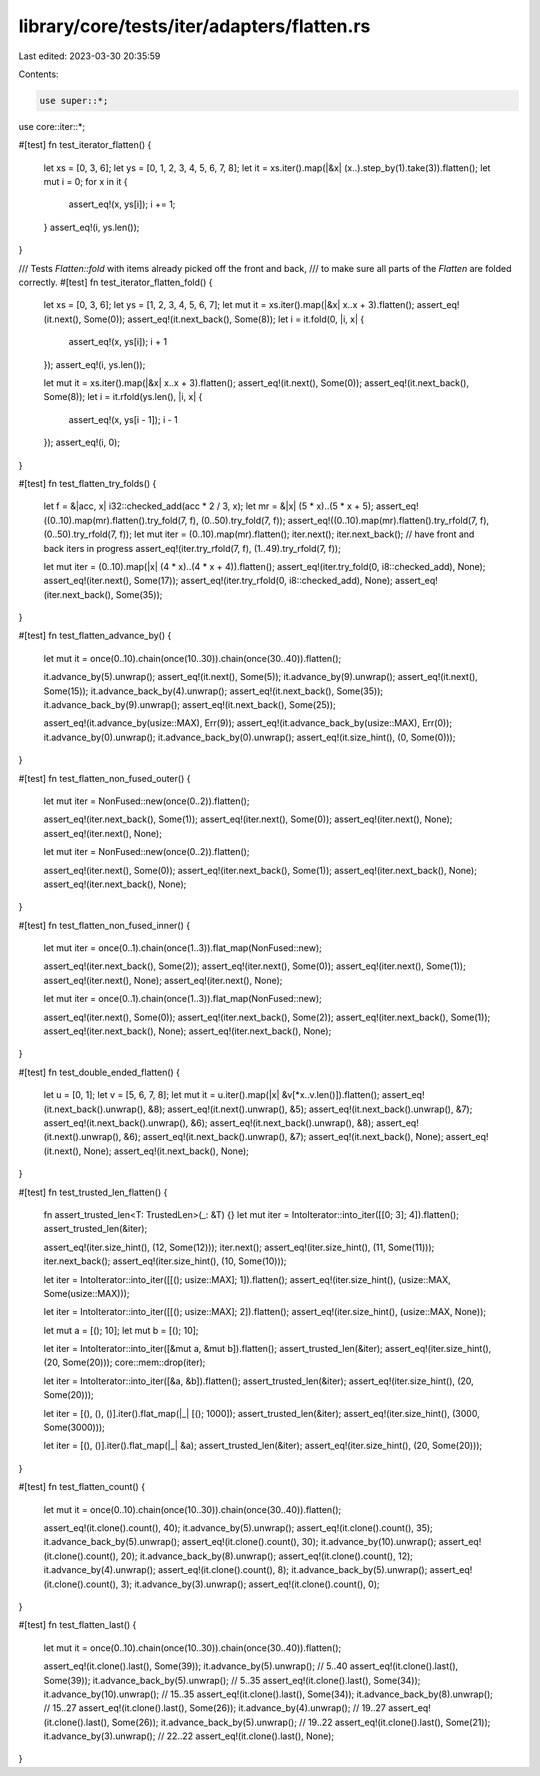 library/core/tests/iter/adapters/flatten.rs
===========================================

Last edited: 2023-03-30 20:35:59

Contents:

.. code-block:: rs

    use super::*;
use core::iter::*;

#[test]
fn test_iterator_flatten() {
    let xs = [0, 3, 6];
    let ys = [0, 1, 2, 3, 4, 5, 6, 7, 8];
    let it = xs.iter().map(|&x| (x..).step_by(1).take(3)).flatten();
    let mut i = 0;
    for x in it {
        assert_eq!(x, ys[i]);
        i += 1;
    }
    assert_eq!(i, ys.len());
}

/// Tests `Flatten::fold` with items already picked off the front and back,
/// to make sure all parts of the `Flatten` are folded correctly.
#[test]
fn test_iterator_flatten_fold() {
    let xs = [0, 3, 6];
    let ys = [1, 2, 3, 4, 5, 6, 7];
    let mut it = xs.iter().map(|&x| x..x + 3).flatten();
    assert_eq!(it.next(), Some(0));
    assert_eq!(it.next_back(), Some(8));
    let i = it.fold(0, |i, x| {
        assert_eq!(x, ys[i]);
        i + 1
    });
    assert_eq!(i, ys.len());

    let mut it = xs.iter().map(|&x| x..x + 3).flatten();
    assert_eq!(it.next(), Some(0));
    assert_eq!(it.next_back(), Some(8));
    let i = it.rfold(ys.len(), |i, x| {
        assert_eq!(x, ys[i - 1]);
        i - 1
    });
    assert_eq!(i, 0);
}

#[test]
fn test_flatten_try_folds() {
    let f = &|acc, x| i32::checked_add(acc * 2 / 3, x);
    let mr = &|x| (5 * x)..(5 * x + 5);
    assert_eq!((0..10).map(mr).flatten().try_fold(7, f), (0..50).try_fold(7, f));
    assert_eq!((0..10).map(mr).flatten().try_rfold(7, f), (0..50).try_rfold(7, f));
    let mut iter = (0..10).map(mr).flatten();
    iter.next();
    iter.next_back(); // have front and back iters in progress
    assert_eq!(iter.try_rfold(7, f), (1..49).try_rfold(7, f));

    let mut iter = (0..10).map(|x| (4 * x)..(4 * x + 4)).flatten();
    assert_eq!(iter.try_fold(0, i8::checked_add), None);
    assert_eq!(iter.next(), Some(17));
    assert_eq!(iter.try_rfold(0, i8::checked_add), None);
    assert_eq!(iter.next_back(), Some(35));
}

#[test]
fn test_flatten_advance_by() {
    let mut it = once(0..10).chain(once(10..30)).chain(once(30..40)).flatten();

    it.advance_by(5).unwrap();
    assert_eq!(it.next(), Some(5));
    it.advance_by(9).unwrap();
    assert_eq!(it.next(), Some(15));
    it.advance_back_by(4).unwrap();
    assert_eq!(it.next_back(), Some(35));
    it.advance_back_by(9).unwrap();
    assert_eq!(it.next_back(), Some(25));

    assert_eq!(it.advance_by(usize::MAX), Err(9));
    assert_eq!(it.advance_back_by(usize::MAX), Err(0));
    it.advance_by(0).unwrap();
    it.advance_back_by(0).unwrap();
    assert_eq!(it.size_hint(), (0, Some(0)));
}

#[test]
fn test_flatten_non_fused_outer() {
    let mut iter = NonFused::new(once(0..2)).flatten();

    assert_eq!(iter.next_back(), Some(1));
    assert_eq!(iter.next(), Some(0));
    assert_eq!(iter.next(), None);
    assert_eq!(iter.next(), None);

    let mut iter = NonFused::new(once(0..2)).flatten();

    assert_eq!(iter.next(), Some(0));
    assert_eq!(iter.next_back(), Some(1));
    assert_eq!(iter.next_back(), None);
    assert_eq!(iter.next_back(), None);
}

#[test]
fn test_flatten_non_fused_inner() {
    let mut iter = once(0..1).chain(once(1..3)).flat_map(NonFused::new);

    assert_eq!(iter.next_back(), Some(2));
    assert_eq!(iter.next(), Some(0));
    assert_eq!(iter.next(), Some(1));
    assert_eq!(iter.next(), None);
    assert_eq!(iter.next(), None);

    let mut iter = once(0..1).chain(once(1..3)).flat_map(NonFused::new);

    assert_eq!(iter.next(), Some(0));
    assert_eq!(iter.next_back(), Some(2));
    assert_eq!(iter.next_back(), Some(1));
    assert_eq!(iter.next_back(), None);
    assert_eq!(iter.next_back(), None);
}

#[test]
fn test_double_ended_flatten() {
    let u = [0, 1];
    let v = [5, 6, 7, 8];
    let mut it = u.iter().map(|x| &v[*x..v.len()]).flatten();
    assert_eq!(it.next_back().unwrap(), &8);
    assert_eq!(it.next().unwrap(), &5);
    assert_eq!(it.next_back().unwrap(), &7);
    assert_eq!(it.next_back().unwrap(), &6);
    assert_eq!(it.next_back().unwrap(), &8);
    assert_eq!(it.next().unwrap(), &6);
    assert_eq!(it.next_back().unwrap(), &7);
    assert_eq!(it.next_back(), None);
    assert_eq!(it.next(), None);
    assert_eq!(it.next_back(), None);
}

#[test]
fn test_trusted_len_flatten() {
    fn assert_trusted_len<T: TrustedLen>(_: &T) {}
    let mut iter = IntoIterator::into_iter([[0; 3]; 4]).flatten();
    assert_trusted_len(&iter);

    assert_eq!(iter.size_hint(), (12, Some(12)));
    iter.next();
    assert_eq!(iter.size_hint(), (11, Some(11)));
    iter.next_back();
    assert_eq!(iter.size_hint(), (10, Some(10)));

    let iter = IntoIterator::into_iter([[(); usize::MAX]; 1]).flatten();
    assert_eq!(iter.size_hint(), (usize::MAX, Some(usize::MAX)));

    let iter = IntoIterator::into_iter([[(); usize::MAX]; 2]).flatten();
    assert_eq!(iter.size_hint(), (usize::MAX, None));

    let mut a = [(); 10];
    let mut b = [(); 10];

    let iter = IntoIterator::into_iter([&mut a, &mut b]).flatten();
    assert_trusted_len(&iter);
    assert_eq!(iter.size_hint(), (20, Some(20)));
    core::mem::drop(iter);

    let iter = IntoIterator::into_iter([&a, &b]).flatten();
    assert_trusted_len(&iter);
    assert_eq!(iter.size_hint(), (20, Some(20)));

    let iter = [(), (), ()].iter().flat_map(|_| [(); 1000]);
    assert_trusted_len(&iter);
    assert_eq!(iter.size_hint(), (3000, Some(3000)));

    let iter = [(), ()].iter().flat_map(|_| &a);
    assert_trusted_len(&iter);
    assert_eq!(iter.size_hint(), (20, Some(20)));
}

#[test]
fn test_flatten_count() {
    let mut it = once(0..10).chain(once(10..30)).chain(once(30..40)).flatten();

    assert_eq!(it.clone().count(), 40);
    it.advance_by(5).unwrap();
    assert_eq!(it.clone().count(), 35);
    it.advance_back_by(5).unwrap();
    assert_eq!(it.clone().count(), 30);
    it.advance_by(10).unwrap();
    assert_eq!(it.clone().count(), 20);
    it.advance_back_by(8).unwrap();
    assert_eq!(it.clone().count(), 12);
    it.advance_by(4).unwrap();
    assert_eq!(it.clone().count(), 8);
    it.advance_back_by(5).unwrap();
    assert_eq!(it.clone().count(), 3);
    it.advance_by(3).unwrap();
    assert_eq!(it.clone().count(), 0);
}

#[test]
fn test_flatten_last() {
    let mut it = once(0..10).chain(once(10..30)).chain(once(30..40)).flatten();

    assert_eq!(it.clone().last(), Some(39));
    it.advance_by(5).unwrap(); // 5..40
    assert_eq!(it.clone().last(), Some(39));
    it.advance_back_by(5).unwrap(); // 5..35
    assert_eq!(it.clone().last(), Some(34));
    it.advance_by(10).unwrap(); // 15..35
    assert_eq!(it.clone().last(), Some(34));
    it.advance_back_by(8).unwrap(); // 15..27
    assert_eq!(it.clone().last(), Some(26));
    it.advance_by(4).unwrap(); // 19..27
    assert_eq!(it.clone().last(), Some(26));
    it.advance_back_by(5).unwrap(); // 19..22
    assert_eq!(it.clone().last(), Some(21));
    it.advance_by(3).unwrap(); // 22..22
    assert_eq!(it.clone().last(), None);
}


